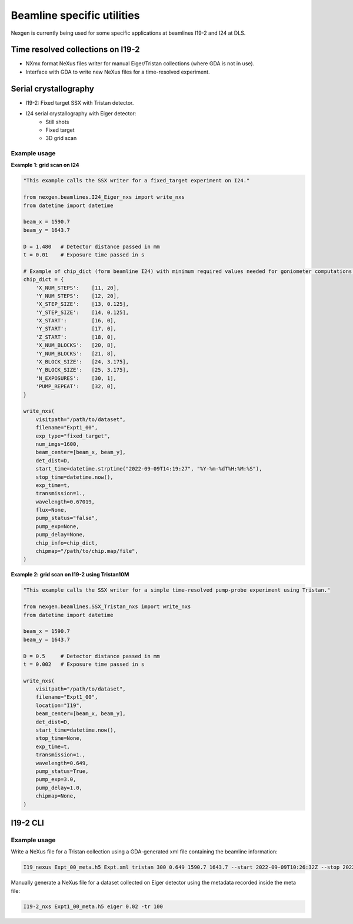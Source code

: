 ===========================
Beamline specific utilities
===========================


Nexgen is currently being used for some specific applications at beamlines I19-2 and I24 at DLS.

Time resolved collections on I19-2
----------------------------------

- NXmx format NeXus files writer for manual Eiger/Tristan collections (where GDA is not in use).
- Interface with GDA to write new NeXus files for a time-resolved experiment.

Serial crystallography
----------------------

- I19-2: Fixed target SSX with Tristan detector.
- I24 serial crystallography with Eiger detector:
    * Still shots
    * Fixed target
    * 3D grid scan


Example usage
*************

**Example 1: grid scan on I24**

.. code-block:: python

    "This example calls the SSX writer for a fixed_target experiment on I24."

    from nexgen.beamlines.I24_Eiger_nxs import write_nxs
    from datetime import datetime

    beam_x = 1590.7
    beam_y = 1643.7

    D = 1.480   # Detector distance passed in mm
    t = 0.01    # Exposure time passed in s

    # Example of chip_dict (form beamline I24) with minimum required values needed for goniometer computations.
    chip_dict = {
        'X_NUM_STEPS':    [11, 20],
        'Y_NUM_STEPS':    [12, 20],
        'X_STEP_SIZE':    [13, 0.125],
        'Y_STEP_SIZE':    [14, 0.125],
        'X_START':        [16, 0],
        'Y_START':        [17, 0],
        'Z_START':        [18, 0],
        'X_NUM_BLOCKS':   [20, 8],
        'Y_NUM_BLOCKS':   [21, 8],
        'X_BLOCK_SIZE':   [24, 3.175],
        'Y_BLOCK_SIZE':   [25, 3.175],
        'N_EXPOSURES':    [30, 1],
        'PUMP_REPEAT':    [32, 0],
    }

    write_nxs(
        visitpath="/path/to/dataset",
        filename="Expt1_00",
        exp_type="fixed_target",
        num_imgs=1600,
        beam_center=[beam_x, beam_y],
        det_dist=D,
        start_time=datetime.strptime("2022-09-09T14:19:27", "%Y-%m-%dT%H:%M:%S"),
        stop_time=datetime.now(),
        exp_time=t,
        transmission=1.,
        wavelength=0.67019,
        flux=None,
        pump_status="false",
        pump_exp=None,
        pump_delay=None,
        chip_info=chip_dict,
        chipmap="/path/to/chip.map/file",
    )



**Example 2: grid scan on I19-2 using Tristan10M**

.. code-block:: python

    "This example calls the SSX writer for a simple time-resolved pump-probe experiment using Tristan."

    from nexgen.beamlines.SSX_Tristan_nxs import write_nxs
    from datetime import datetime

    beam_x = 1590.7
    beam_y = 1643.7

    D = 0.5     # Detector distance passed in mm
    t = 0.002   # Exposure time passed in s

    write_nxs(
        visitpath="/path/to/dataset",
        filename="Expt1_00",
        location="I19",
        beam_center=[beam_x, beam_y],
        det_dist=D,
        start_time=datetime.now(),
        stop_time=None,
        exp_time=t,
        transmission=1.,
        wavelength=0.649,
        pump_status=True,
        pump_exp=3.0,
        pump_delay=1.0,
        chipmap=None,
    )


I19-2 CLI
---------

Example usage
*************

Write a NeXus file for a Tristan collection using a GDA-generated xml file containing the beamline information:

.. code-block:: console

    I19_nexus Expt_00_meta.h5 Expt.xml tristan 300 0.649 1590.7 1643.7 --start 2022-09-09T10:26:32Z --stop 2022-09-09T10:31:32Z


Manually generate a NeXus file for a dataset collected on Eiger detector using the metadata recorded inside the meta file:

.. code-block:: console

    I19-2_nxs Expt1_00_meta.h5 eiger 0.02 -tr 100
